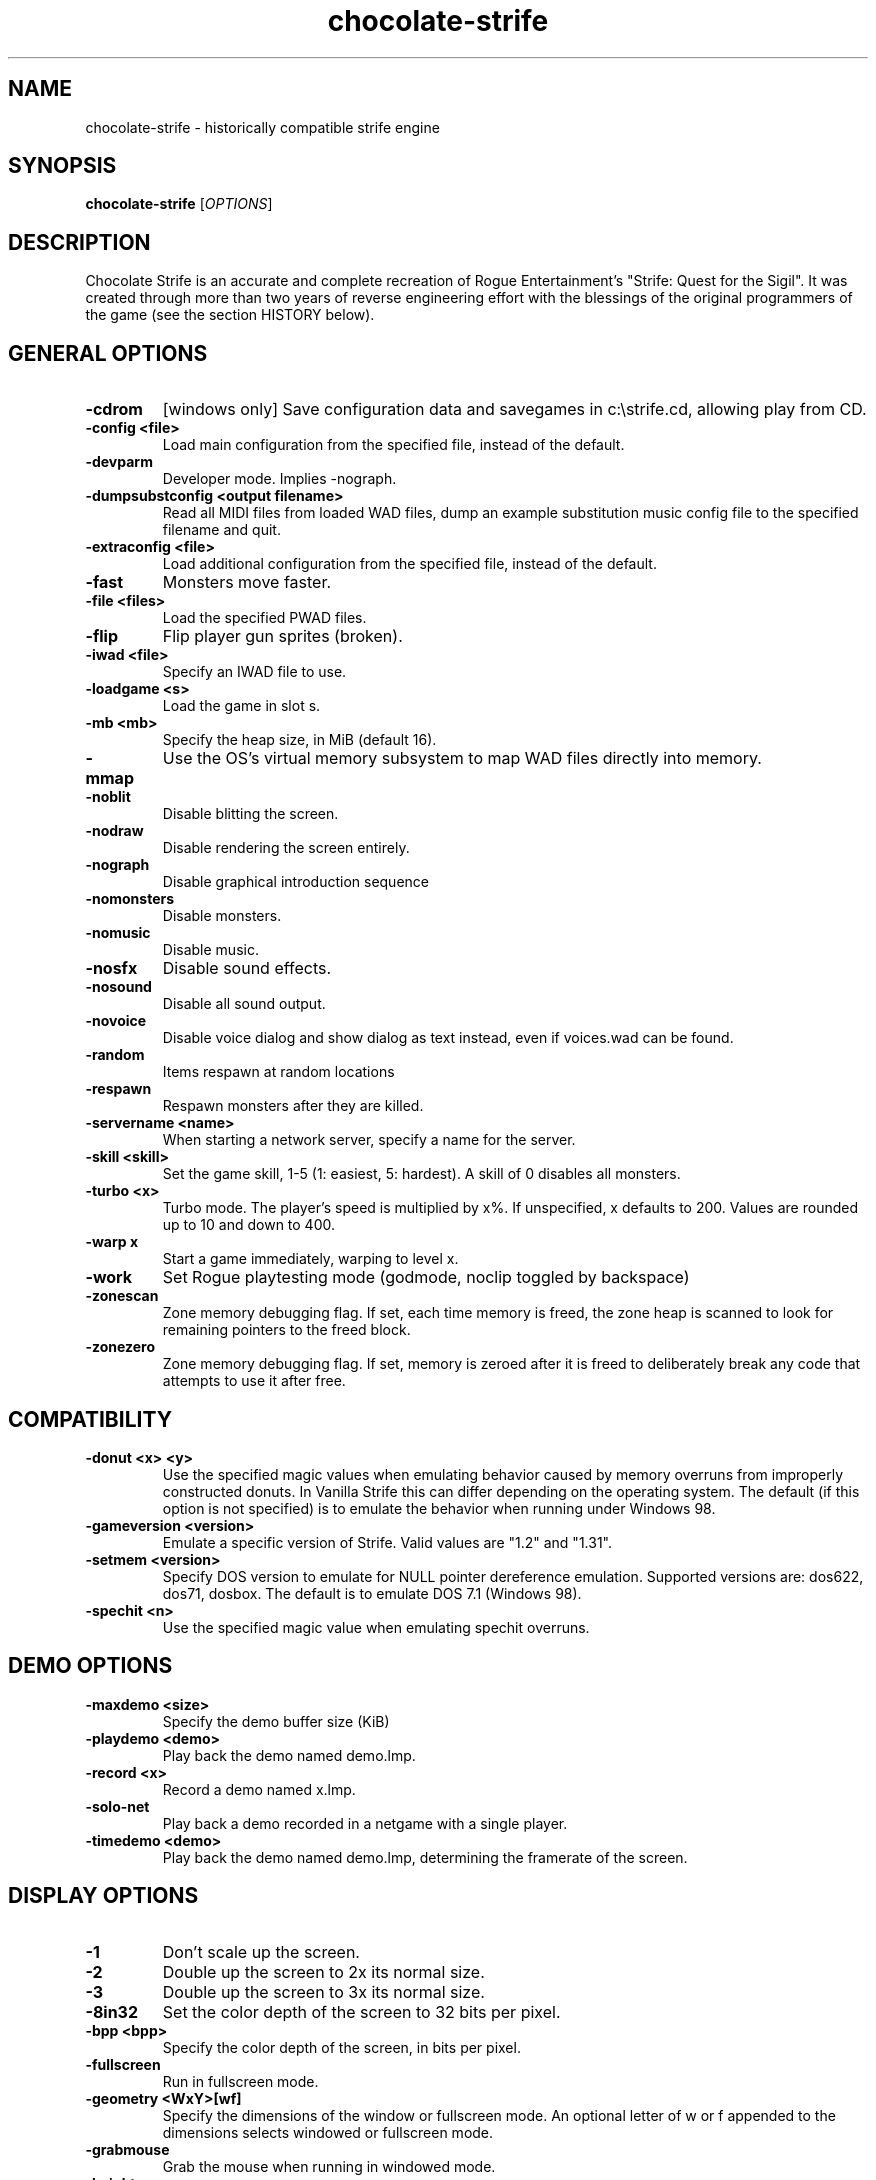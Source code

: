 .TH chocolate\-strife 6
.SH NAME
chocolate\-strife \- historically compatible strife engine
.SH SYNOPSIS
.B chocolate\-strife
[\fIOPTIONS\fR]
.SH DESCRIPTION
.PP
Chocolate Strife is an accurate and complete recreation of Rogue
Entertainment's "Strife: Quest for the Sigil". It was created through
more than two years of reverse engineering effort with the blessings
of the original programmers of the game (see the section HISTORY below).

.SH GENERAL OPTIONS
.TP
\fB\-cdrom\fR
[windows only] Save configuration data and savegames in c:\\strife.cd, allowing play from CD. 
.TP
\fB\-config <file>\fR
Load main configuration from the specified file, instead of the default. 
.TP
\fB\-devparm\fR
Developer mode. Implies \-nograph. 
.TP
\fB\-dumpsubstconfig <output filename>\fR
Read all MIDI files from loaded WAD files, dump an example substitution music config file to the specified filename and quit. 
.TP
\fB\-extraconfig <file>\fR
Load additional configuration from the specified file, instead of the default. 
.TP
\fB\-fast\fR
Monsters move faster. 
.TP
\fB\-file <files>\fR
Load the specified PWAD files. 
.TP
\fB\-flip\fR
Flip player gun sprites (broken). 
.TP
\fB\-iwad <file>\fR
Specify an IWAD file to use. 
.TP
\fB\-loadgame <s>\fR
Load the game in slot s. 
.TP
\fB\-mb <mb>\fR
Specify the heap size, in MiB (default 16). 
.TP
\fB\-mmap\fR
Use the OS's virtual memory subsystem to map WAD files directly into memory. 
.TP
\fB\-noblit\fR
Disable blitting the screen. 
.TP
\fB\-nodraw\fR
Disable rendering the screen entirely. 
.TP
\fB\-nograph\fR
Disable graphical introduction sequence 
.TP
\fB\-nomonsters\fR
Disable monsters. 
.TP
\fB\-nomusic\fR
Disable music. 
.TP
\fB\-nosfx\fR
Disable sound effects. 
.TP
\fB\-nosound\fR
Disable all sound output. 
.TP
\fB\-novoice\fR
Disable voice dialog and show dialog as text instead, even if voices.wad can be found. 
.TP
\fB\-random\fR
Items respawn at random locations 
.TP
\fB\-respawn\fR
Respawn monsters after they are killed. 
.TP
\fB\-servername <name>\fR
When starting a network server, specify a name for the server. 
.TP
\fB\-skill <skill>\fR
Set the game skill, 1\-5 (1: easiest, 5: hardest).  A skill of 0 disables all monsters. 
.TP
\fB\-turbo <x>\fR
Turbo mode.  The player's speed is multiplied by x%.  If unspecified, x defaults to 200.  Values are rounded up to 10 and down to 400. 
.TP
\fB\-warp x\fR
Start a game immediately, warping to level x. 
.TP
\fB\-work\fR
Set Rogue playtesting mode (godmode, noclip toggled by backspace) 
.TP
\fB\-zonescan\fR
Zone memory debugging flag. If set, each time memory is freed, the zone heap is scanned to look for remaining pointers to the freed block. 
.TP
\fB\-zonezero\fR
Zone memory debugging flag. If set, memory is zeroed after it is freed to deliberately break any code that attempts to use it after free. 

.SH COMPATIBILITY
.TP
\fB\-donut <x> <y>\fR
Use the specified magic values when emulating behavior caused by memory overruns from improperly constructed donuts. In Vanilla Strife this can differ depending on the operating system.  The default (if this option is not specified) is to emulate the behavior when running under Windows 98. 
.TP
\fB\-gameversion <version>\fR
Emulate a specific version of Strife. Valid values are "1.2" and "1.31". 
.TP
\fB\-setmem <version>\fR
Specify DOS version to emulate for NULL pointer dereference emulation.  Supported versions are: dos622, dos71, dosbox. The default is to emulate DOS 7.1 (Windows 98). 
.TP
\fB\-spechit <n>\fR
Use the specified magic value when emulating spechit overruns. 

.SH DEMO OPTIONS
.TP
\fB\-maxdemo <size>\fR
Specify the demo buffer size (KiB) 
.TP
\fB\-playdemo <demo>\fR
Play back the demo named demo.lmp. 
.TP
\fB\-record <x>\fR
Record a demo named x.lmp. 
.TP
\fB\-solo\-net\fR
Play back a demo recorded in a netgame with a single player. 
.TP
\fB\-timedemo <demo>\fR
Play back the demo named demo.lmp, determining the framerate of the screen. 

.SH DISPLAY OPTIONS
.TP
\fB\-1\fR
Don't scale up the screen. 
.TP
\fB\-2\fR
Double up the screen to 2x its normal size. 
.TP
\fB\-3\fR
Double up the screen to 3x its normal size. 
.TP
\fB\-8in32\fR
Set the color depth of the screen to 32 bits per pixel. 
.TP
\fB\-bpp <bpp>\fR
Specify the color depth of the screen, in bits per pixel. 
.TP
\fB\-fullscreen\fR
Run in fullscreen mode. 
.TP
\fB\-geometry <WxY>[wf]\fR
Specify the dimensions of the window or fullscreen mode.  An optional letter of w or f appended to the dimensions selects windowed or fullscreen mode. 
.TP
\fB\-grabmouse\fR
Grab the mouse when running in windowed mode. 
.TP
\fB\-height <y>\fR
Specify the screen height, in pixels. 
.TP
\fB\-nograbmouse\fR
Don't grab the mouse when running in windowed mode. 
.TP
\fB\-nomouse\fR
Disable the mouse. 
.TP
\fB\-nonovert\fR
Enable vertical mouse movement. 
.TP
\fB\-novert\fR
Disable vertical mouse movement. 
.TP
\fB\-width <x>\fR
Specify the screen width, in pixels. 
.TP
\fB\-window\fR
Run in a window. 

.SH NETWORKING OPTIONS
.TP
\fB\-altdeath\fR
Start a deathmatch game.  Weapons do not stay in place and all items respawn after 30 seconds. 
.TP
\fB\-autojoin\fR
Automatically search the local LAN for a multiplayer server and join it. 
.TP
\fB\-avg\fR
Austin Virtual Gaming: end levels after 20 minutes. 
.TP
\fB\-connect <address>\fR
Connect to a multiplayer server running on the given address. 
.TP
\fB\-dedicated\fR
Start a dedicated server, routing packets but not participating in the game itself. 
.TP
\fB\-dup <n>\fR
Reduce the resolution of the game by a factor of n, reducing the amount of network bandwidth needed. 
.TP
\fB\-extratics <n>\fR
Send n extra tics in every packet as insurance against dropped packets. 
.TP
\fB\-ignoreversion\fR
When running a netgame server, ignore version mismatches between the server and the client. Using this option may cause game desyncs to occur, or differences in protocol may mean the netgame will simply not function at all. 
.TP
\fB\-left\fR
Run as the left screen in three screen mode. 
.TP
\fB\-localsearch\fR
Search the local LAN for running servers. 
.TP
\fB\-newsync\fR
Use new network client sync code rather than the classic sync code. This is currently disabled by default because it has some bugs. 
.TP
\fB\-nodes <n>\fR
Autostart the netgame when n nodes (clients) have joined the server. 
.TP
\fB\-port <n>\fR
Use the specified UDP port for communications, instead of the default (2342). 
.TP
\fB\-privateserver\fR
When running a server, don't register with the global master server. Implies \-server. 
.TP
\fB\-query <address>\fR
Query the status of the server running on the given IP address. 
.TP
\fB\-right\fR
Run as the right screen in three screen mode. 
.TP
\fB\-search\fR
Query the Internet master server for a global list of active servers. 
.TP
\fB\-server\fR
Start a multiplayer server, listening for connections. 
.TP
\fB\-solo\-net\fR
Start the game playing as though in a netgame with a single player.  This can also be used to play back single player netgame demos. 
.TP
\fB\-timer <n>\fR
For multiplayer games: exit each level after n minutes. 

.SH DEHACKED AND WAD MERGING
.TP
\fB\-aa <files>\fR
Equivalent to "\-af <files> \-as <files>". 
.TP
\fB\-af <files>\fR
Simulates the behavior of NWT's \-af option, merging flats into the main IWAD directory.  Multiple files may be specified. 
.TP
\fB\-as <files>\fR
Simulates the behavior of NWT's \-as option, merging sprites into the main IWAD directory.  Multiple files may be specified. 
.TP
\fB\-deh <files>\fR
Load the given dehacked patch(es) 
.TP
\fB\-merge <files>\fR
Simulates the behavior of deutex's \-merge option, merging a PWAD into the main IWAD.  Multiple files may be specified. 
.TP
\fB\-nocheats\fR
Ignore cheats in dehacked files. 
.TP
\fB\-nwtmerge <files>\fR
Simulates the behavior of NWT's \-merge option.  Multiple files may be specified.

.SH ENVIRONMENT
This section describes environment variables that control Chocolate Strife's
behavior.
.TP
\fBDOOMWADDIR\fR, \fBDOOMWADPATH\fR
These environment variables provide paths to search for Doom .WAD files when
looking for a game IWAD file or a PWAD file specified with the `\-file' option.
\fBDOOMWADDIR\fR specifies a single path in which to look for WAD files,
while \fBDOOMWWADPATH\fR specifies a colon-separated list of paths to search.
.TP
\fBPCSOUND_DRIVER\fR
When running in PC speaker sound effect mode, this environment variable
specifies a PC speaker driver to use for sound effect playback.  Valid
options are "Linux" for the Linux console mode driver, "BSD" for the
NetBSD/OpenBSD PC speaker driver, and "SDL" for SDL-based emulated PC speaker
playback (using the digital output).
.TP
\fBOPL_DRIVER\fR
When using OPL MIDI playback, this environment variable specifies an
OPL backend driver to use.  Valid options are "SDL" for an SDL-based
software emulated OPL chip, "Linux" for the Linux hardware OPL driver,
and "OpenBSD" for the OpenBSD/NetBSD hardware OPL driver.

Generally speaking, a real hardware OPL chip sounds better than software
emulation; however, modern machines do not often include one. If
present, it may still require extra work to set up and elevated
security privileges to access.


.SH FILES
.TP
\fB$HOME/.chocolate-doom/strife.cfg\fR
The main configuration file for Chocolate Strife.  See \fBstrife.cfg\fR(5).
.TP
\fB$HOME/.chocolate-doom/chocolate-strife.cfg\fR
Extra configuration values that are specific to Chocolate Strife and not
present in Vanilla Strife.  See \fBchocolate-strife.cfg\fR(5).
.SH SEE ALSO
\fBchocolate-doom\fR(6),
\fBchocolate-server\fR(6),
\fBchocolate-setup\fR(6)

.SH HISTORY
The source code for Strife was lost, which means, unlike the code for all the
other commercial DOOM-engine games, it cannot be released. The only access we
have to the code is the binary executable file. Reverse engineering tools
were employed to disassemble and decompile the executables, which were cross-
referenced against the Linux DOOM and DOS Heretic sources and painstakingly
combed over multiple times, instruction-by-instruction, to ensure that the
resulting Chocolate-Doom-based executable is as close as possible to the
original.

.SH LEGALITY
Reverse engineering is a protected activity so long as the original code is
not used directly in the product. Due to the vast amount of information lost
through the process of compilation, and the need to refactor large portions
of code in order to eliminate non-portable idioms or to adapt them properly to
Chocolate Doom's framework, the resulting code behaves the same, but is not
the *same* code.

In addition, James Monroe and John Carmack have both stated that they have no
objections to the project. Because they are the original authors of the code,
and neither Rogue nor their publisher, Velocity, Inc., exist any longer as
legal entities, this is effectively legal permission.

.SH BUGS
Chocolate Strife is almost, but not entirely perfect, in recreating the
behavior of Vanilla Strife.  Help us by reporting any discrepancies you
might notice between this executable and the vanilla DOS program.

However, do *not* report any glitch that you can replicate in the vanilla EXE
as a bug. The point of Chocolate Strife, like Chocolate Doom before it, is to
be as bug-compatible with the original game as possible. Also be aware that
some glitches are impossible to compatibly recreate, and wherever this is the
case, Chocolate Strife has erred on the side of not crashing the program,
for example by initializing pointers to NULL rather than using them without
setting a value first.

.SH AUTHORS
Chocolate Strife is part of the Chocolate Doom project. It was reverse
engineered from the DOS versions of Strife by James Haley and Samuel
Villarreal.
Chocolate Doom was written and maintained by Simon Howard, and is based
on the LinuxDoom source code released by Id Software.
.SH COPYRIGHT
Copyright \(co id Software Inc.
Copyright \(co 2005-2013 Simon Howard, James Haley, Samuel Villarreal.
.br
This is free software.  You may redistribute copies of it under the terms of
the GNU General Public License <http://www.gnu.org/licenses/gpl.html>.
There is NO WARRANTY, to the extent permitted by law.

